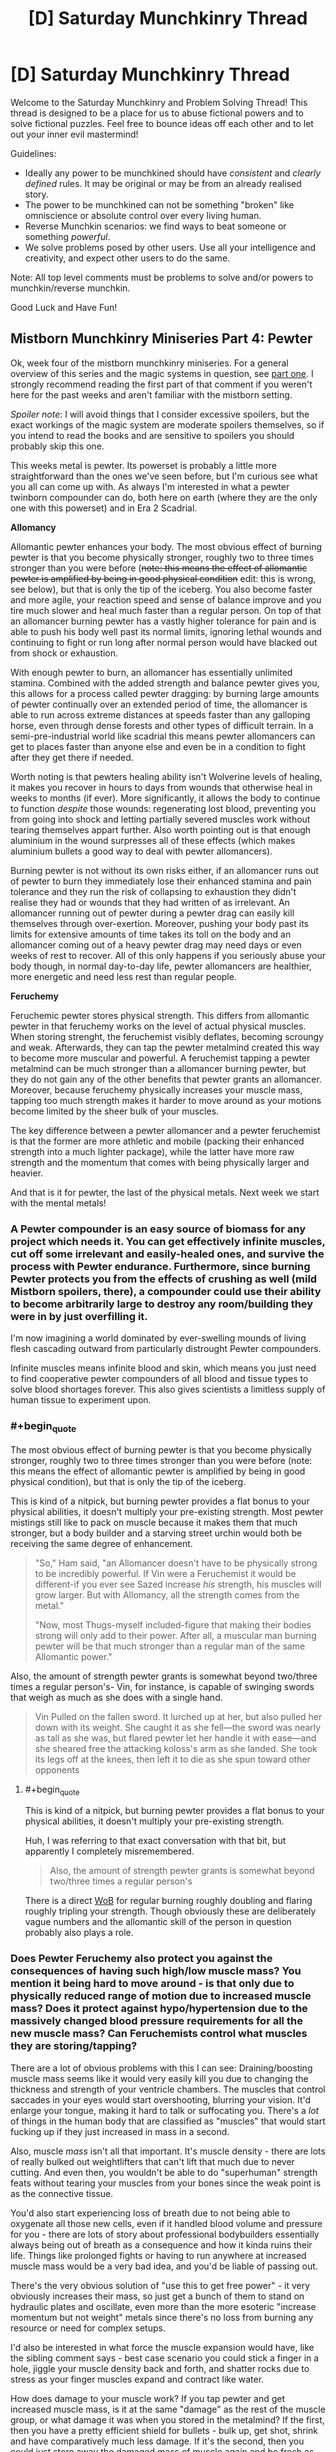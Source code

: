 #+TITLE: [D] Saturday Munchkinry Thread

* [D] Saturday Munchkinry Thread
:PROPERTIES:
:Author: AutoModerator
:Score: 18
:DateUnix: 1544886337.0
:END:
Welcome to the Saturday Munchkinry and Problem Solving Thread! This thread is designed to be a place for us to abuse fictional powers and to solve fictional puzzles. Feel free to bounce ideas off each other and to let out your inner evil mastermind!

Guidelines:

- Ideally any power to be munchkined should have /consistent/ and /clearly defined/ rules. It may be original or may be from an already realised story.
- The power to be munchkined can not be something "broken" like omniscience or absolute control over every living human.
- Reverse Munchkin scenarios: we find ways to beat someone or something /powerful/.
- We solve problems posed by other users. Use all your intelligence and creativity, and expect other users to do the same.

Note: All top level comments must be problems to solve and/or powers to munchkin/reverse munchkin.

Good Luck and Have Fun!


** *Mistborn Munchkinry Miniseries Part 4: Pewter*

Ok, week four of the mistborn munchkinry miniseries. For a general overview of this series and the magic systems in question, see [[https://www.reddit.com/r/rational/comments/9zz4sa/d_saturday_munchkinry_thread/ead595h/][part one]]. I strongly recommend reading the first part of that comment if you weren't here for the past weeks and aren't familiar with the mistborn setting.

/Spoiler note/: I will avoid things that I consider excessive spoilers, but the exact workings of the magic system are moderate spoilers themselves, so if you intend to read the books and are sensitive to spoilers you should probably skip this one.

This weeks metal is pewter. Its powerset is probably a little more straightforward than the ones we've seen before, but I'm curious see what you all can come up with. As always I'm interested in what a pewter twinborn compounder can do, both here on earth (where they are the only one with this powerset) and in Era 2 Scadrial.

*Allomancy*

Allomantic pewter enhances your body. The most obvious effect of burning pewter is that you become physically stronger, roughly two to three times stronger than you were before (+note: this means the effect of allomantic pewter is amplified by being in good physical condition+ edit: this is wrong, see below), but that is only the tip of the iceberg. You also become faster and more agile, your reaction speed and sense of balance improve and you tire much slower and heal much faster than a regular person. On top of that an allomancer burning pewter has a vastly higher tolerance for pain and is able to push his body well past its normal limits, ignoring lethal wounds and continuing to fight or run long after normal person would have blacked out from shock or exhaustion.

With enough pewter to burn, an allomancer has essentially unlimited stamina. Combined with the added strength and balance pewter gives you, this allows for a process called pewter dragging: by burning large amounts of pewter continually over an extended period of time, the allomancer is able to run across extreme distances at speeds faster than any galloping horse, even through dense forests and other types of difficult terrain. In a semi-pre-industrial world like scadrial this means pewter allomancers can get to places faster than anyone else and even be in a condition to fight after they get there if needed.

Worth noting is that pewters healing ability isn't Wolverine levels of healing, it makes you recover in hours to days from wounds that otherwise heal in weeks to months (if ever). More significantly, it allows the body to continue to function /despite/ those wounds: regenerating lost blood, preventing you from going into shock and letting partially severed muscles work without tearing themselves appart further. Also worth pointing out is that enough aluminium in the wound surpresses all of these effects (which makes aluminium bullets a good way to deal with pewter allomancers).

Burning pewter is not without its own risks either, if an allomancer runs out of pewter to burn they immediately lose their enhanced stamina and pain tolerance and they run the risk of collapsing to exhaustion they didn't realise they had or wounds that they had written of as irrelevant. An allomancer running out of pewter during a pewter drag can easily kill themselves through over-exertion. Moreover, pushing your body past its limits for extensive amounts of time takes its toll on the body and an allomancer coming out of a heavy pewter drag may need days or even weeks of rest to recover. All of this only happens if you seriously abuse your body though, in normal day-to-day life, pewter allomancers are healthier, more energetic and need less rest than regular people.

*Feruchemy*

Feruchemic pewter stores physical strength. This differs from allomantic pewter in that feruchemy works on the level of actual physical muscles. When storing strenght, the feruchemist visibly deflates, becoming scroungy and weak. Afterwards, they can tap the pewter metalmind created this way to become more muscular and powerful. A feruchemist tapping a pewter metalmind can be much stronger than a allomancer burning pewter, but they do not gain any of the other benefits that pewter grants an allomancer. Moreover, because feruchemy physically increases your muscle mass, tapping too much strength makes it harder to move around as your motions become limited by the sheer bulk of your muscles.

The key difference between a pewter allomancer and a pewter feruchemist is that the former are more athletic and mobile (packing their enhanced strength into a much lighter package), while the latter have more raw strength and the momentum that comes with being physically larger and heavier.

And that is it for pewter, the last of the physical metals. Next week we start with the mental metals!
:PROPERTIES:
:Author: Silver_Swift
:Score: 9
:DateUnix: 1544894145.0
:END:

*** A Pewter compounder is an easy source of biomass for any project which needs it. You can get effectively infinite muscles, cut off some irrelevant and easily-healed ones, and survive the process with Pewter endurance. Furthermore, since burning Pewter protects you from the effects of crushing as well (mild Mistborn spoilers, there), a compounder could use their ability to become arbitrarily large to destroy any room/building they were in by just overfilling it.

I'm now imagining a world dominated by ever-swelling mounds of living flesh cascading outward from particularly distrought Pewter compounders.

Infinite muscles means infinite blood and skin, which means you just need to find cooperative pewter compounders of all blood and tissue types to solve blood shortages forever. This also gives scientists a limitless supply of human tissue to experiment upon.
:PROPERTIES:
:Author: Frommerman
:Score: 4
:DateUnix: 1544910830.0
:END:


*** #+begin_quote
  The most obvious effect of burning pewter is that you become physically stronger, roughly two to three times stronger than you were before (note: this means the effect of allomantic pewter is amplified by being in good physical condition), but that is only the tip of the iceberg.
#+end_quote

This is kind of a nitpick, but burning pewter provides a flat bonus to your physical abilities, it doesn't multiply your pre-existing strength. Most pewter mistings still like to pack on muscle because it makes them that much stronger, but a body builder and a starving street urchin would both be receiving the same degree of enhancement.

#+begin_quote
  "So," Ham said, "an Allomancer doesn't have to be physically strong to be incredibly powerful. If Vin were a Feruchemist it would be different-if you ever see Sazed increase /his/ strength, his muscles will grow larger. But with Allomancy, all the strength comes from the metal."

  "Now, most Thugs-myself included-figure that making their bodies strong will only add to their power. After all, a muscular man burning pewter will be that much stronger than a regular man of the same Allomantic power."
#+end_quote

Also, the amount of strength pewter grants is somewhat beyond two/three times a regular person's- Vin, for instance, is capable of swinging swords that weigh as much as she does with a single hand.

#+begin_quote
  Vin Pulled on the fallen sword. It lurched up at her, but also pulled her down with its weight. She caught it as she fell---the sword was nearly as tall as she was, but flared pewter let her handle it with ease---and she sheared free the attacking koloss's arm as she landed. She took its legs off at the knees, then left it to die as she spun toward other opponents
#+end_quote
:PROPERTIES:
:Author: paradoxinclination
:Score: 2
:DateUnix: 1544923011.0
:END:

**** #+begin_quote
  This is kind of a nitpick, but burning pewter provides a flat bonus to your physical abilities, it doesn't multiply your pre-existing strength.
#+end_quote

Huh, I was referring to that exact conversation with that bit, but apparently I completely misremembered.

#+begin_quote
  Also, the amount of strength pewter grants is somewhat beyond two/three times a regular person's
#+end_quote

There is a direct [[https://wob.coppermind.net/events/9/#e7674][WoB]] for regular burning roughly doubling and flaring roughly tripling your strength. Though obviously these are deliberately vague numbers and the allomantic skill of the person in question probably also plays a role.
:PROPERTIES:
:Author: Silver_Swift
:Score: 1
:DateUnix: 1544945459.0
:END:


*** Does Pewter Feruchemy also protect you against the consequences of having such high/low muscle mass? You mention it being hard to move around - is that only due to physically reduced range of motion due to increased muscle mass? Does it protect against hypo/hypertension due to the massively changed blood pressure requirements for all the new muscle mass? Can Feruchemists control what muscles they are storing/tapping?

There are a lot of obvious problems with this I can see: Draining/boosting muscle mass seems like it would very easily kill you due to changing the thickness and strength of your ventricle chambers. The muscles that control saccades in your eyes would start overshooting, blurring your vision. It'd enlarge your tongue, making it hard to talk or suffocating you. There's a /lot/ of things in the human body that are classified as "muscles" that would start fucking up if they just increased in mass in a second.

Also, muscle /mass/ isn't all that important. It's muscle density - there are lots of really bulked out weightlifters that can't lift that much due to never cutting. And even then, you wouldn't be able to do "superhuman" strength feats without tearing your muscles from your bones since the weak point is as the connective tissue.

You'd also start experiencing loss of breath due to not being able to oxygenate all those new cells, even if it handled blood volume and pressure for you - there are lots of story about professional bodybuilders essentially always being out of breath as a consequence and how it kinda ruins their life. Things like prolonged fights or having to run anywhere at increased muscle mass would be a very bad idea, and you'd be liable of passing out.

There's the very obvious solution of "use this to get free power" - it very obviously increases their mass, so just get a bunch of them to stand on hydraulic plates and oscillate, even more than the more esoteric "increase momentum but not weight" metals since there's no loss from burning any resource or need for complex setups.

I'd also be interested in what force the muscle expansion would have, like the sibling comment says - best case scenario you could stick a finger in a hole, jiggle your muscle density back and forth, and shatter rocks due to stress as your finger muscles expand and contract like water.

How does damage to your muscle work? If you tap pewter and get increased muscle mass, is it at the same "damage" as the rest of the muscle group, or what damage it was when you stored in the metalmind? If the first, then you have a pretty efficient shield for bullets - bulk up, get shot, shrink and have comparatively much less damage. If it's the second, then you could just store away the damaged mass of muscle again and be fresh as daisies, or do stuff like storing your damaged muscles in one metalmind and tapping unharmed muscle from a second to cycle out any damage you take.

You could also constantly store muscle mass and prolong your life for quite a while if you're ever trapped in a rockslide or somewhere without food by decreasing calorie requirements, but that might be dangerous depending on how muscle damage works since you'd start cannibalizing your muscles for calories.
:PROPERTIES:
:Author: sickening_sprawl
:Score: 2
:DateUnix: 1544924155.0
:END:

**** It's still magic, it's safe to assume that unless horrible side effects have been called out you don't need to assume they exist.
:PROPERTIES:
:Author: JohnKeel
:Score: 3
:DateUnix: 1544926496.0
:END:


**** #+begin_quote
  Does Pewter Feruchemy also protect you against the consequences of having such high/low muscle mass?

  Does it protect against hypo/hypertension due to the massively changed blood pressure requirements for all the new muscle mass?

  You'd also start experiencing loss of breath due to not being able to oxygenate all those new cells

  And even then, you wouldn't be able to do "superhuman" strength feats without tearing your muscles from your bones since the weak point is as the connective tissue

  Also, muscle mass isn't all that important. It's muscle density
#+end_quote

Feruchemy always adjusts the body to be able to handle whatever powers it gives, but only to an extent. I imagine the connective tissue between muscles and bones (as well as the bones themselves) just get strenghtened to match the new muscles, otherwise the power just doesn't work. For the same reason I'm assuming feruchemy affects both muscle mass and muscle density.

Oxygination of the cells likely gets compensated for to some extent as well, but I imagine it would become a problem for prolonged fights and long runs. Minor spoilers: All three of the pewter feruchemists we've seen in the story were full feruchemists, so they would have another power, which we'll get to in a few weeks, to compensate for this, but they still tended to only hulk out very briefly whenever they used pewter (though conserving feruchemic charge would also be a factor, at least for two of them).

#+begin_quote
  It being hard to move around - is that only due to physically reduced range of motion due to increased muscle mass?
#+end_quote

That, and the physical extra weight of the muscles, but that is mostly as a comparison to allomancers who become much stronger while weighing the same (so allomancers can jump higher, change direction quicker etc, than feruchemists).

#+begin_quote
  Can Feruchemists control what muscles they are storing/tapping?
#+end_quote

No, it's all or nothing. Though note that 'all' here doesn't literally mean every muscle in your body, nor is every muscle affected to the same extent.

#+begin_quote
  There's a lot of things in the human body that are classified as "muscles" that would start fucking up if they just increased in mass in a second.
#+end_quote

Very mild spoilers: Perhaps worth noting that feruchemy is not a naturally occuring phenomena, it is a magic system designed by a pair of sentient, near omniscient gods so there is some intelligence involved in what muscles bulk up and to what extent.

#+begin_quote
  How does damage to your muscle work?
#+end_quote

Damage to any particular muscle shrinks and grows with that particular muscle. So, yeah, getting damaged while hulked out and then shriking would indeed reduce the size of the wound, though I'm a little skeptical about how much help this would be against getting shot.

#+begin_quote
  You could also constantly store muscle mass and prolong your life for quite a while if you're ever trapped in a rockslide or somewhere without food by decreasing calorie requirements, but that might be dangerous depending on how muscle damage works since you'd start cannibalizing your muscles for calories.
#+end_quote

That should absolutely work, yes.
:PROPERTIES:
:Author: Silver_Swift
:Score: 1
:DateUnix: 1544948742.0
:END:


*** Do you have links for parts two and three?
:PROPERTIES:
:Author: SkyTroupe
:Score: 2
:DateUnix: 1544935322.0
:END:

**** Absolutely: [[https://www.reddit.com/r/rational/comments/a23pe3/d_saturday_munchkinry_thread/eauwn90/][part 2]] and [[https://www.reddit.com/r/rational/comments/a4be9x/d_saturday_munchkinry_thread/ebcx4eg/][part 3]].
:PROPERTIES:
:Author: Silver_Swift
:Score: 2
:DateUnix: 1544945616.0
:END:

***** Thank you!
:PROPERTIES:
:Author: SkyTroupe
:Score: 2
:DateUnix: 1545088482.0
:END:


** Whenever a camera sees you, the last second of time is undone, including everyone's memories, including yours. Once per day, choose up to 8 numbers. You are always aware of the last of these numbers exceeded by the day's reset count. When the last number is exceeded, you fall unconscious and your power turns off for an hour.
:PROPERTIES:
:Author: Gurkenglas
:Score: 3
:DateUnix: 1544896233.0
:END:

*** I'd want to explore what constitutes a "camera" "seeing" me, but the first order of business is finding any way to actually know the effect has triggered, since it essentially reverses time, which seems observationally identical to the triggering /not/ happening at all. It seems like without any loss of generality we can characterize the same effect as looking /forward/ one second and preventing any course of events that leads to being seen by a camera. "It happened and then unhappened" seems to lead to back to the exact same world-state as "it hasn't happened", except for the reset count going down by one.

If the universe is deterministic, then any number of reset counts has the exact same effect - none. There is only one possible timeline, and whenever it passes through being seen by a camera you'll fall unconscious after it pointlessly resets a few times. Observational history will be identical the anomaly to having no effect except "being seen by cameras knocks you out".

If the universe is fundamentally probabilistic, then you could observe the effect as making being seen by a camera anomalously unlikely, with you falling unconscious if you push it by being exposed to lots of cameras lots of times. You might be able to get an angle on what the day's reset count is if you can measure just /how/ anomalously events where you're seen by cameras just fail to happen. Maybe some setup with rolling a die and opening a shutter to a camera if it comes up 6. 6's should suddenly appear to happen less often as the attempts where the effect is triggered cause a reset (assuming rolling a die is sufficiently probabilistic. If it's not, try radioactive decay triggering geiger counters or something). This should be quantifiable, but you'll have to consider that /other/ ways the camera-incident could not occur will also be effectively boosted, like the camera failing in some way.

#+begin_quote
  Once per day, choose up to 8 numbers. You are always aware of the last of these numbers exceeded by the day's reset count. When the last number is exceeded, you fall unconscious and your power turns off for an hour.
#+end_quote

This just seems like a puzzle for gaining partial information about how many times the effect will work. I'm not sure I really understand it though. Is the idea that you can say "1 2 4 8 16 32 48 96" and then learn which is the last-occurring number that exceeds the day's reset count? So if it's 16, you know the effect can trigger between 8 and 15 times before you're knocked out?

Best I can tell this is "you've got unconscious reality-bending that's camera-shy, but if it gets tired you pass out", with a side of being able to gain limited information about how strong the effect is that day. I assume it varies from day to day?
:PROPERTIES:
:Author: BoojumG
:Score: 3
:DateUnix: 1544905835.0
:END:

**** If you can react quickly enough to the knowledge when one of your numbers is exceeded, then even in a deterministic universe you could potentially stop whatever you're doing (for instance, if you were about to walk around a corner) and hopefully avoid getting hit by a camera again. This would effectively give you eight distinct attempts each day at avoiding cameras that you could predict would see you one second in the future.
:PROPERTIES:
:Author: hh26
:Score: 3
:DateUnix: 1545075949.0
:END:

***** Good point - the count is the only thing /not/ reversed, and you can gain immediate information about it when the count exceeds one of the thresholds. This can influence your actions, even in a deterministic universe.

I hadn't realized at the time what they meant about being aware of the chosen numbers being exceeded.

Looking back at it, doesn't this let you set an arbitrarily high number as the last threshold where you'll be knocked out? It sounds like you could push this as hard as you like. In a deterministic universe it isn't as big of a deal (you'll just repeat the same scenario a lot in the last interval of activation counts, since there's only any new influence on you when you cross a threshold), but in a probabilistic universe this seems to amount of reality-warping with dialable strength. Put the upper limit at some ludicrously high number, and the universe essentially rerolls all the relevant dice up to that many times a day whenever a camera would see you in the next second. Any unlikely-but-possible occurrences over those one-second intervals that could prevent that outcome become much more likely. Cameras will spontaneously fail, etc.
:PROPERTIES:
:Author: BoojumG
:Score: 1
:DateUnix: 1545078401.0
:END:

****** Yep. You could use this as some sort of probability pump as long as you can tether control of a camera to some sort of random event and you can trigger it within one second.

I don't think you could win the lottery this way, since you can't get feedback about whether you won or not within one second. You could perhaps get some sort of monitoring device that checks whether you had a heart attack or have been shot or some other serious trauma, and opens a camera to look at you if you have, which will pump all the probability into scenarios in which these things don't happen, but you'll still run into issues if the initial cause and the detection are more than one second apart. Also, you'll pump probability into scenarios in which your aparatus spontaneously fails rather than whatever you're trying to prevent, so this puts a soft cap on the unlikelihood of scenarios you can cause, based on how reliable you can make your device.

You might be able to use it to solve NP-hard problems and factor large numbers to crack cryptography and stuff. If you have a computer randomly guess at solutions and open a camera at you if it's not correct, then eventually it will guess the right solution and you can keep it. You'd need some source of randomness like radioactive decay or something, and you'd still only be able to solve problems that have higher probability than your computer malfunctioning, but if you get a reliable set-up you might be able to make a killing at cryptocurrency mining or something.

But for most problems one second is way too short to do anything really useful, this power is probably a net-negative, and probably the best you can do is practice avoiding cameras so as not to get knocked out, or set the theshholds incredibly high and use it as an ability to spontaneously destroy cameras.
:PROPERTIES:
:Author: hh26
:Score: 3
:DateUnix: 1545079686.0
:END:


**** The universe is probabilistic. If you choose 1 2 4, until the next time you change your numbers you will always be aware of whether today your power triggered 0 times, 1 times, or 2-3 times. It is a lesser version of always knowing how many times the power has triggered.

What tests do you run on what constitutes a camera seeing you?
:PROPERTIES:
:Author: Gurkenglas
:Score: 1
:DateUnix: 1544906250.0
:END:

***** The only observational test we have is kinda weak, since it only shows up as a shift in otherwise-known probabilities. (edit: though your clarification make it easier, since you can have some definite immediate feedback about effect-triggering at least sometimes) But that never stopped scientists before.

Some possible angles:

*What counts as a camera?*

Film? Digital? What if you remove the film, or set the digital camera to not store anything? How ephemeral can the internal effect of the light be before the effect stops triggering? Does a pinhole in a box count as a camera when you introduce film at the back of it? What if it's so badly focused that it doesn't really form an image?

*What counts as seeing?*

Photons that last directly interacted with my skin? Or does some kind of pattern-matching happen? Does a camera seeing a reproduced image of me also count, or is it something more intrinsic to my person? Is there a limit to how /many/ photons work? Does a photo taken from five miles away where I'm an unresolved speck still work? What if there is very, very low light? Does bouncing the image off a mirror stop the effect? How about bouncing it off of frosted glass, such that the image is scrambled?

*What counts as me?*

Is a body part enough? If so, does any body part work? Is there a size effect? Does a square centimeter of skin do it? I can't think of an easy way to test the same thing, but does getting a skin graft from a donor transfer the effect to the new skin or not?
:PROPERTIES:
:Author: BoojumG
:Score: 2
:DateUnix: 1544908811.0
:END:

****** Under 'what counts as seeing', I'd also add /when/ does 'seeing' take effect? Say, for an old-school photographic camera---am I "seen" when the lens is pointed my way? when someone looks through the viewfinder? when the shutter button is pressed?

Under 'what counts as seeing me', I'd also ask whether the process can be /blocked/ by anything---can an infrared camera get me through a wall? does a camera see me through a thick fog? how thick? Does seeing my clothing/hair/bodily-fluids count as seeing "me", or do they obscure "me", or does it depend?
:PROPERTIES:
:Author: Muskwalker
:Score: 2
:DateUnix: 1544911276.0
:END:

******* When the shutter is pressed. An infrared camera can get you through a wall, yes, huh. Cameras usually don't see you through thick fog.
:PROPERTIES:
:Author: Gurkenglas
:Score: 1
:DateUnix: 1544913270.0
:END:


****** Film works, digital works, with no film it doesn't work, if the digital camera doesn't store it it doesn't work, pinhole camera with film works, enough unfocusing and it doesn't work.

Photons that interacted with you. A camera seeing a picture of you doesn't trigger it. Of course any such picture was produced when your power was offline. An unresolved speck doesn't count. Seeing around a corner with a mirror counts the same as seeing directly. If the image is scrambled enough it doesn't work.

Any body part works. A closeup of a bit of skin works. It stops working when the skin is taken off. Clothing and objects you carry work. A car you're driving works! If you're merely a passenger it doesn't work.
:PROPERTIES:
:Author: Gurkenglas
:Score: 1
:DateUnix: 1544911518.0
:END:

******* #+begin_quote
  enough unfocusing and it doesn't work.

  If the image is scrambled enough it doesn't work.
#+end_quote

This immediately suggests that the effect has intelligent pattern-matching behind it. The thing that attaches this effect to me also knows what I look like in two-dimensional representations that have only certain kinds of partial similarity to my actual body. It's not the photons doing it. It's the /pattern/ being formed /and stored/ having certain /abstract/ properties.

#+begin_quote
  A camera seeing a picture of you doesn't trigger it.

  A closeup of a bit of skin works. It stops working when the skin is taken off. Clothing and objects you carry work. A car you're driving works!
#+end_quote

And this suggests that that intelligent-pattern matching is not /only/ looking at what cameras record, but is also paying attention to /me directly/ in order to exclude identical camera-events that only indirectly trace back to me (through a photo) rather than directly, and to /include/ camera-events that have /no/ similarity to my body of any kind.

This isn't a simply physical phenomenon tied to some property that only I have. It's an intelligent process watching me and making distinctions that can only exist in the abstract space of a mind. Even if it's not /conscious/, it certainly embodies high-level abstract concepts and can interpret reality in terms of those concepts.

Found you.
:PROPERTIES:
:Author: BoojumG
:Score: 1
:DateUnix: 1544914104.0
:END:

******** Attempting to contact me yields no response. I appear to ignore you having found me.
:PROPERTIES:
:Author: Gurkenglas
:Score: 1
:DateUnix: 1544915677.0
:END:

********* I try to publicize the anomaly in a way public enough to avoid being simply disappeared as a lab rat, calling further attention to your existence. Eventually ending up as a research project is fine as long as I'm getting benefit out of it and maintain informed consent instead of being unpersoned.

Starting to look less interesting since I'm just the toy of a bored god that won't respond to feedback.
:PROPERTIES:
:Author: BoojumG
:Score: 1
:DateUnix: 1544915945.0
:END:


*** This seems like it would create an infinite or near-infinite loop. Suppose you're just walking down the sidewalk. A shop has an outdoor camera. You walk into the frame. Time reverses 1 second, you walk into frame again, time reverses again, etc.
:PROPERTIES:
:Author: Norseman2
:Score: 1
:DateUnix: 1544910188.0
:END:

**** Until one of your eight numbers is passed, and you notice, or your last number is passed, and you drop.
:PROPERTIES:
:Author: Gurkenglas
:Score: 1
:DateUnix: 1544913144.0
:END:

***** Okay, so one obvious danger is getting into a situation where you are unable to find a way to avoid being spotted after eight tries. Or you exhaust six tries, figure it out, and then try to retreat from view only to end up getting spotted and using up your last two tries. This creates danger in the form of potentially serious fall injuries.

The other danger is the random effects that may occur if you set your threshold(s) really high. If the lowest number you set is 10^{10^{10,}} you can almost guarantee that something that could be astronomically improbable will occur to prevent a camera from seeing you. This could mean you suddenly die, or the camera malfunctions, or its line-of-sight is broken.

If you want to use high thresholds, you may want to get or make an electronic device with a true random number generator based on radioactive decay. Something like a USB geiger counter, a bit of Americium from some smoke detectors, and a tablet or laptop to plug it into. Write a short script to sum up the number of detected particles from the geiger counter in the last millisecond and play a sound based on the improbability of the result (1 in 100,000, 1 in 10 million, 1 in a billion, etc.). As long as you pre-commit to certain actions for certain sounds, like ducking, turning around, activating a small incendiary to instantly release a cloud of smoke, etc. you should be able to iterate through all pre-planned actions until one of them breaks the loop.
:PROPERTIES:
:Author: Norseman2
:Score: 2
:DateUnix: 1544919981.0
:END:


*** If the universe is deterministic then having numbers with gaps between them would be useless.

Say the first number is zero. You're walking down the street and your number-exceeded sense pings, so you know a camera would see you if you continued for 1 seconds. You change course, problem averted.

Say the next number on your list is 10.

Later that day you walk into view of a camera and get reset... and you loop, walking into view of that camera 9 more times. The 11th time, your sense pings and you know to stop. Absolutely nothing happened/changed during those extra loops. The outcome is identical to if you had picked 1 as your second number and your sense pinged before you entered the view of the camera.

No matter what numbers you pick, you will always only find out about the first 7 camera-sees-you events you might have encountered with 1 second to avoid them, and the 8th one will knock you out.
:PROPERTIES:
:Author: sparr
:Score: 1
:DateUnix: 1544914943.0
:END:

**** The universe is probabilistic. I thought that's clear from your reasoning ._.
:PROPERTIES:
:Author: Gurkenglas
:Score: 1
:DateUnix: 1544915380.0
:END:


*** So I can basically run really powerful (and dangerous) optimization processes on the universe, just by setting up cameras to see me unless something I want happens, and choosing a really large number. Of course in practice that would probably just make my own existence too unlikely(well depends on the right interpretation of Qm and its interaction whith the loop )or reward hack the universe, So I shouldn't pick really big numbers, and be really careful when designing camera setups. The rollback of the universe being just 1 second makes it less convenient, and the falling unconscious would interfere a lot whith my life , but apart from that it's not that different from all other powers that let you run optimization processes via time travel.
:PROPERTIES:
:Author: crivtox
:Score: 1
:DateUnix: 1544995083.0
:END:

**** No problems with quantum mechanics. Optimization processes like what?
:PROPERTIES:
:Author: Gurkenglas
:Score: 1
:DateUnix: 1545002317.0
:END:

***** Right , forget the qm bit I was thinking about a different kind of loop.

About optimization processes lets say I hock up my computer to a source of randomness that changes each instance of the loop, and use it to turn on its webcam if the number it gets its not a prime factor of a large integer.\\
The universe would loop until I got the correct number of the camera malfunctioned or something else.\\
Or you can just use it as an outcome pump([[https://www.lesswrong.com/posts/4ARaTpNX62uaL86j6/the-hidden-complexity-of-wishes]])directly, It just has the same dangers.

What repeated time looping does is basically find a combination of the random variables of the universe that makes me avoid the camera.\\
The universe just resets until something happens that makes me avoid the camera.\\
(I call this an optimization process )

Exploiting it is a question of ensuring outcomes where I'm not seen by the camera are outcomes I like.\\
If I let it run too much it will just kill me or make the cameras malfunction.\\
So there's a balance on how much repeats I can use.

The lops being 1 second long makes it a bit more difficult to use , but using a computer whith a webcam gives me more options.\\
Mostly solving np problems , cheating at some games etc.\\
I can easily manipulate any rng that I immediately know the output off .

Not sure how much times I would feel safe rerolling the universe though .

The 8 numbers things doesn't seem that useful since I don't have that much time to react.\\
Maybe for specific fast actions If I have an easy to turn on camera whith me .\\
And I could have a key to press if it reaches that point in the computer example(or just something to cover the webcam whith ) .
:PROPERTIES:
:Author: crivtox
:Score: 1
:DateUnix: 1545052502.0
:END:


** Werewolf prison break (only the werewolf is an employee, not an inmate)

A minimum security prison employee is a werewolf, and he transforms out of schedule during one of his shifts. He had just enough time when he felt the change starting to lock himself in a cupboard - and, appearance-wise, he looks enough like an irish wolfhound to not destroy the masquerade if he's found. (Fortunately, he was not working with inmates at the time).

Due to not being an idiot, he's got a backup plan for this situation: a panic button he can press on his person that sends an emergency text message to another werewolf friend of his, a lawyer.

Any out of the box ideas for how she and her assistant can sneak the werewolf out of the prison? They don't need to take him anywhere in particular: as long as he gets out of the walls, he can run home.
:PROPERTIES:
:Author: MagicWeasel
:Score: 1
:DateUnix: 1544914788.0
:END:

*** Honestly, just go walking down the hallways with your tongue lolling out sniffing stuff. A dog wandering around a minimum security prison is /weird/, but minimum security prisons don't have any perimeter fencing and I think some don't even lock their doors, and if it's obviously friendly there's no reason the response is anything other than "sent to the pound and chalked up to a hole somewhere". Then have your lawyer friend buy you, or break you out from the pound where there's much less scrutiny.
:PROPERTIES:
:Author: sickening_sprawl
:Score: 5
:DateUnix: 1544925204.0
:END:

**** I like that idea, but he's in a particular prison and I just checked it on google maps and it definitely has a large perimeter fence. It looks like parts of the prison are outside the fence (it's a prison farm, so I can see a field, and there's what I assume are admin buildings), but probably not the part Our Hero would be in when he changed.

Still, there's something to be said for playing it straight as a dog getting into the prison as being a good way to deal with it. People would be looking for the non-existent hole in the fence for a while.

I figured with him being a prison employee, changing at work would be his worst case scenario, and then a prison break would be a fun thing to do. But is there somewhere else that might be worse?
:PROPERTIES:
:Author: MagicWeasel
:Score: 1
:DateUnix: 1544925879.0
:END:

***** Worse would be transforming before a court witness appointment for an inmate and being forced to miss it. Depending on how nice the judge is feeling, you can be charged with contempt, fined, or sent to jail. Your job would also be /very/ unhappy.

It's also pretty boring though, since there isn't any resolution other than "miss your appointment and beg for leniency".
:PROPERTIES:
:Author: sickening_sprawl
:Score: 2
:DateUnix: 1544926295.0
:END:

****** Yeah, plus he has a documented "medical condition"/"disability" that he uses to cover up the transformations and the somewhat predictable but somewhat not monthly need to miss out on work. (I discussed the particulars with a friend of mine who's a doctor, so there is something that makes enough sense that a werewolf-allied-doctor would be able to claim that Our Hero has it).

So I'd imagine it'd just fold into that, similar to how if a witness got hit by a car on the day they were meant to appear in court, there'd be a continuance.
:PROPERTIES:
:Author: MagicWeasel
:Score: 2
:DateUnix: 1544927099.0
:END:


**** #+begin_quote
  minimum security prisons don't have any perimeter fencing
#+end_quote

I just heard back from my friend in the prison industry, and he says there's fencing "but it's not very secure and the gates are usually open" and "Pretty sure they only put them in in the last 20 years and purely for political reasons. Probably less secure than your average high school"

So really, for entertainment value, he needs to be a high school student and change just before gym class or something. Pfft.
:PROPERTIES:
:Author: MagicWeasel
:Score: 1
:DateUnix: 1544937398.0
:END:


*** Is he in control? Why doesn't he just wait it out?
:PROPERTIES:
:Author: Gurkenglas
:Score: 2
:DateUnix: 1544915493.0
:END:

**** He's in control, but if a prison staff member goes missing, that's a kind of major incident, and the cupboard would definitely be searched, and then there's this giant dog and a torn prison uniform: that dog is being put down very quickly because to all appearances it just killed a staff member.

He has a fake illness he uses to cover for the werewolf changes, so when he gets home he can use his giant, paw-friendly keyboard to send a very apologetic email to his boss and say that he had to leave work suddenly because he felt an attack coming on early and he won't be in for a few days.

Worst case scenario he can try his luck with animal control and bust out of the cage / hope that his werewolf friends bust him out, though. But a cover story for his boss would be harder then as it doesn't explain why a dog was in his classroom.
:PROPERTIES:
:Author: MagicWeasel
:Score: 1
:DateUnix: 1544915749.0
:END:
